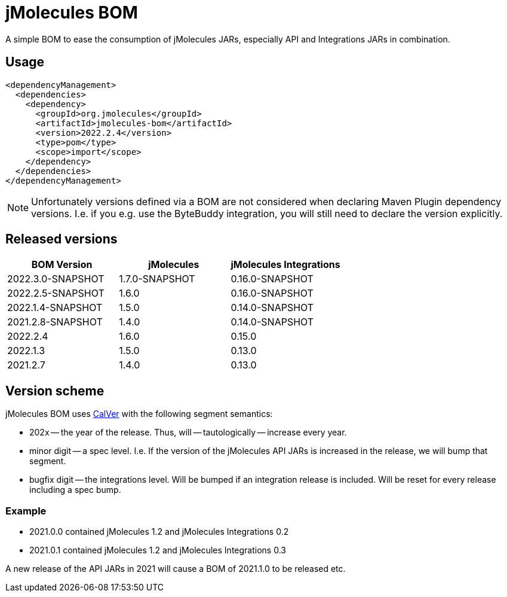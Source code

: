 = jMolecules BOM

A simple BOM to ease the consumption of jMolecules JARs, especially API and Integrations JARs in combination.

== Usage

[source, xml]
----
<dependencyManagement>
  <dependencies>
    <dependency>
      <groupId>org.jmolecules</groupId>
      <artifactId>jmolecules-bom</artifactId>
      <version>2022.2.4</version>
      <type>pom</type>
      <scope>import</scope>
    </dependency>
  </dependencies>
</dependencyManagement>
----

NOTE: Unfortunately versions defined via a BOM are not considered when declaring Maven Plugin dependency versions.
I.e. if you e.g. use the ByteBuddy integration, you will still need to declare the version explicitly.

== Released versions

[options="header"]
|===
|BOM Version|jMolecules|jMolecules Integrations
|2022.3.0-SNAPSHOT|1.7.0-SNAPSHOT|0.16.0-SNAPSHOT
|2022.2.5-SNAPSHOT|1.6.0|0.16.0-SNAPSHOT
|2022.1.4-SNAPSHOT|1.5.0|0.14.0-SNAPSHOT
|2021.2.8-SNAPSHOT|1.4.0|0.14.0-SNAPSHOT
|2022.2.4|1.6.0|0.15.0
|2022.1.3|1.5.0|0.13.0
|2021.2.7|1.4.0|0.13.0
|===

== Version scheme

jMolecules BOM uses https://calver.org/[CalVer] with the following segment semantics:

* 202x -- the year of the release. Thus, will -- tautologically -- increase every year.
* minor digit -- a spec level. I.e. If the version of the jMolecules API JARs is increased in the release, we will bump that segment.
* bugfix digit -- the integrations level. Will be bumped if an integration release is included.
Will be reset for every release including a spec bump.

=== Example

* 2021.0.0 contained jMolecules 1.2 and jMolecules Integrations 0.2
* 2021.0.1 contained jMolecules 1.2 and jMolecules Integrations 0.3

A new release of the API JARs in 2021 will cause a BOM of 2021.1.0 to be released etc.

